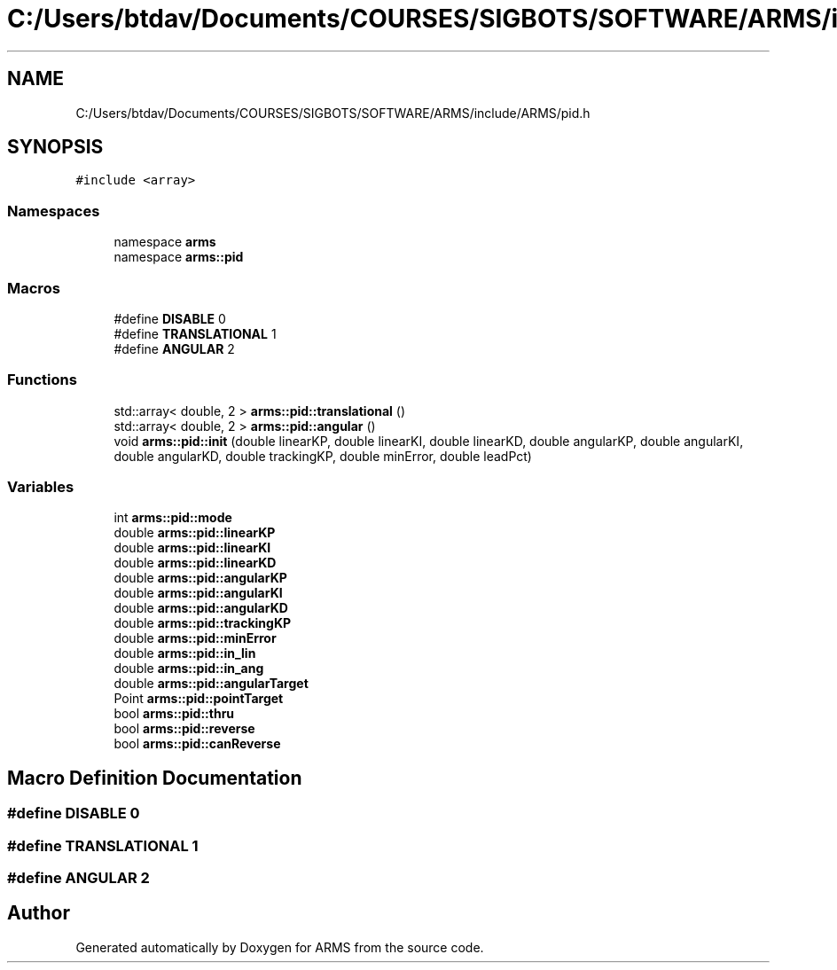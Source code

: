 .TH "C:/Users/btdav/Documents/COURSES/SIGBOTS/SOFTWARE/ARMS/include/ARMS/pid.h" 3 "Sun Oct 16 2022" "ARMS" \" -*- nroff -*-
.ad l
.nh
.SH NAME
C:/Users/btdav/Documents/COURSES/SIGBOTS/SOFTWARE/ARMS/include/ARMS/pid.h
.SH SYNOPSIS
.br
.PP
\fC#include <array>\fP
.br

.SS "Namespaces"

.in +1c
.ti -1c
.RI "namespace \fBarms\fP"
.br
.ti -1c
.RI "namespace \fBarms::pid\fP"
.br
.in -1c
.SS "Macros"

.in +1c
.ti -1c
.RI "#define \fBDISABLE\fP   0"
.br
.ti -1c
.RI "#define \fBTRANSLATIONAL\fP   1"
.br
.ti -1c
.RI "#define \fBANGULAR\fP   2"
.br
.in -1c
.SS "Functions"

.in +1c
.ti -1c
.RI "std::array< double, 2 > \fBarms::pid::translational\fP ()"
.br
.ti -1c
.RI "std::array< double, 2 > \fBarms::pid::angular\fP ()"
.br
.ti -1c
.RI "void \fBarms::pid::init\fP (double linearKP, double linearKI, double linearKD, double angularKP, double angularKI, double angularKD, double trackingKP, double minError, double leadPct)"
.br
.in -1c
.SS "Variables"

.in +1c
.ti -1c
.RI "int \fBarms::pid::mode\fP"
.br
.ti -1c
.RI "double \fBarms::pid::linearKP\fP"
.br
.ti -1c
.RI "double \fBarms::pid::linearKI\fP"
.br
.ti -1c
.RI "double \fBarms::pid::linearKD\fP"
.br
.ti -1c
.RI "double \fBarms::pid::angularKP\fP"
.br
.ti -1c
.RI "double \fBarms::pid::angularKI\fP"
.br
.ti -1c
.RI "double \fBarms::pid::angularKD\fP"
.br
.ti -1c
.RI "double \fBarms::pid::trackingKP\fP"
.br
.ti -1c
.RI "double \fBarms::pid::minError\fP"
.br
.ti -1c
.RI "double \fBarms::pid::in_lin\fP"
.br
.ti -1c
.RI "double \fBarms::pid::in_ang\fP"
.br
.ti -1c
.RI "double \fBarms::pid::angularTarget\fP"
.br
.ti -1c
.RI "Point \fBarms::pid::pointTarget\fP"
.br
.ti -1c
.RI "bool \fBarms::pid::thru\fP"
.br
.ti -1c
.RI "bool \fBarms::pid::reverse\fP"
.br
.ti -1c
.RI "bool \fBarms::pid::canReverse\fP"
.br
.in -1c
.SH "Macro Definition Documentation"
.PP 
.SS "#define DISABLE   0"

.SS "#define TRANSLATIONAL   1"

.SS "#define ANGULAR   2"

.SH "Author"
.PP 
Generated automatically by Doxygen for ARMS from the source code\&.
